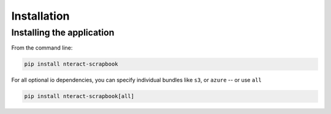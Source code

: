 Installation
============

Installing the application
--------------------------

From the command line:

.. code:: bash

    pip install nteract-scrapbook

For all optional io dependencies, you can specify individual bundles
like ``s3``, or ``azure`` -- or use ``all``

.. code:: bash

    pip install nteract-scrapbook[all]
